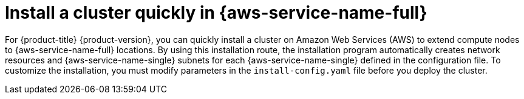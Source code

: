 // Module included in the following assemblies:
//
// * installing/installing-aws-localzone.adoc

:_mod-docs-content-type: CONCEPT

[id="installation-cluster-quickly-extend-workers_{context}"]
= Install a cluster quickly in {aws-service-name-full}

For {product-title} {product-version}, you can quickly install a cluster on Amazon Web Services (AWS)
to extend compute nodes to {aws-service-name-full} locations. By using this installation route, the installation
program automatically creates network resources and {aws-service-name-single} subnets for each {aws-service-name-single}
defined in the configuration file. To customize the installation, you must modify parameters in
the `install-config.yaml` file before you deploy the cluster.
